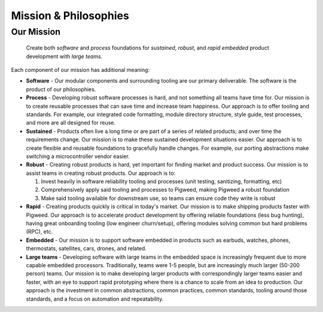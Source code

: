 .. _docs-mission:

======================
Mission & Philosophies
======================

-----------
Our Mission
-----------
.. pull-quote::

   Create both *software* and *process* foundations for *sustained*,
   *robust*, and *rapid* *embedded* product development with *large teams*.

Each component of our mission has additional meaning:

- **Software** - Our modular components and surrounding tooling are our
  primary deliverable. The software is the product of our philosophies.
- **Process** - Developing robust software processes is hard, and not something
  all teams have time for. Our mission is to create reusable processes that can
  save time and increase team happiness. Our approach is to offer tooling and
  standards. For example, our integrated code formatting, module directory
  structure, style guide, test processes, and more are all designed for reuse.
- **Sustained** - Products often live a long time or are part of a series of
  related products; and over time the requirements change. Our mission is to
  make these sustained development situations easier. Our approach is to create
  flexible and reusable foundations to gracefully handle changes. For example,
  our porting abstractions make switching a microcontroller vendor easier.
- **Robust** - Creating robust products is hard, yet important for finding
  market and product success. Our mission is to assist teams in creating robust
  products. Our approach is to:

  #. Invest heavily in software reliability tooling and processes (unit testing,
     sanitizing, formatting, etc)
  #. Comprehensively apply said tooling and processes to Pigweed, making Pigweed
     a robust foundation
  #. Make said tooling available for downstream use, so teams can ensure code
     they write is robust

- **Rapid** - Creating products quickly is critical in today's market. Our
  mission is to make shipping products faster with Pigweed. Our approach is to
  accelerate product development by offering reliable foundations (less bug
  hunting), having great onboarding tooling (low engineer churn/setup), offering
  modules solving common but hard problems (RPC), etc.
- **Embedded** - Our mission is to support software embedded in products such as
  earbuds, watches, phones, thermostats, satellites, cars, drones, and related.
- **Large teams** - Developing software with large teams in the embedded space
  is increasingly frequent due to more capable embedded processors.
  Traditionally, teams were 1-5 people, but are increasingly much larger
  (50-200 person) teams. Our mission is to make developing larger products with
  correspondingly larger teams easier and faster, with an eye to support rapid
  prototyping where there is a chance to scale from an idea to production. Our
  approach is the investment in common abstractions, common practices, common
  standards, tooling around those standards, and a focus on automation and
  repeatability.
